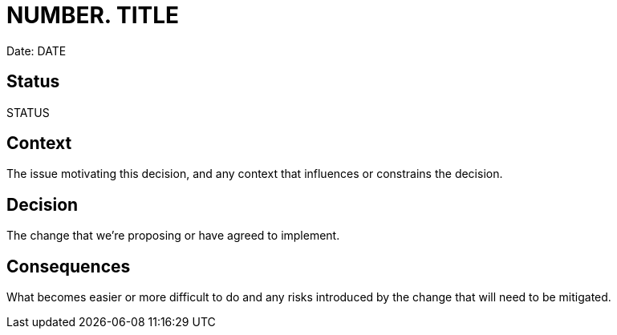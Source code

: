 = NUMBER. TITLE

Date: DATE

== Status

STATUS

== Context

The issue motivating this decision, and any context that influences or constrains the decision.

== Decision

The change that we're proposing or have agreed to implement.

== Consequences

What becomes easier or more difficult to do and any risks introduced by the change that will need to be mitigated.
